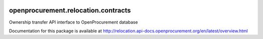 .. image:: https://travis-ci.org/openprocurement/openprocurement.relocation.contracts.svg?branch=master
    :target: https://travis-ci.org/openprocurement/openprocurement.relocation.contracts

.. image:: https://coveralls.io/repos/openprocurement/openprocurement.relocation.contracts/badge.svg
  :target: https://coveralls.io/r/openprocurement/openprocurement.relocation.contracts

.. image:: https://img.shields.io/hexpm/l/plug.svg
    :target: https://github.com/openprocurement/openprocurement.relocation.contracts/blob/master/LICENSE.txt

openprocurement.relocation.contracts
==============================

Ownership transfer API interface to OpenProcurement database

Documentation for this package is available at http://relocation.api-docs.openprocurement.org/en/latest/overview.html
